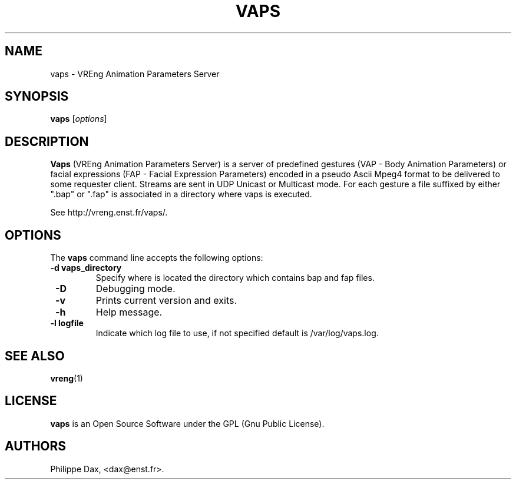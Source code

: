 .\"                              hey, Emacs:   -*- nroff -*-
.\" quakeforge is free software; you can redistribute it and/or modify
.\" it under the terms of the GNU General Public License as published by
.\" the Free Software Foundation; either version 2 of the License, or
.\" (at your option) any later version.
.\"
.\" This program is distributed in the hope that it will be useful,
.\" but WITHOUT ANY WARRANTY; without even the implied warranty of
.\" MERCHANTABILITY or FITNESS FOR A PARTICULAR PURPOSE.  See the
.\" GNU General Public License for more details.
.\"
.\" You should have received a copy of the GNU General Public License
.\" along with this program; see the file COPYING.  If not, write to
.\" the Free Software Foundation, 675 Mass Ave, Cambridge, MA 02139, USA.
.\"
.TH VAPS 8 "2003-02-28"
.\" Please update the above date whenever this man page is modified.
.SH NAME
vaps \- VREng Animation Parameters Server
.SH SYNOPSIS
.B vaps
.RI [ options ]
.SH DESCRIPTION
\fBVaps\fP (VREng Animation Parameters Server) is a server of predefined
gestures (VAP - Body Animation Parameters)
or facial expressions (FAP - Facial Expression Parameters) encoded in
a pseudo Ascii Mpeg4 format to be delivered to some requester client.
Streams are sent in UDP Unicast or Multicast mode.
For each gesture a file suffixed by either ".bap" or ".fap" is associated
in a directory where vaps is executed.
.PP
See http://vreng.enst.fr/vaps/.
.SH OPTIONS
The \fBvaps\fP command line accepts the following options:
.TP
.BR  " -d vaps_directory"
Specify where is located the directory which contains bap and fap files.
.TP
.BR  " -D"
Debugging mode.
.TP
.BR  " -v"
Prints current version and exits.
.TP
.BR  " -h"
Help message.
.TP
.BR  " -l logfile"
Indicate which log file to use, if not specified default is /var/log/vaps.log.
.SH "SEE ALSO"
.BR vreng (1)
.SH LICENSE
.PP
\fBvaps\fP is an Open Source Software under the GPL (Gnu Public License).
.SH AUTHORS
.PP
Philippe Dax, <dax@enst.fr>.
